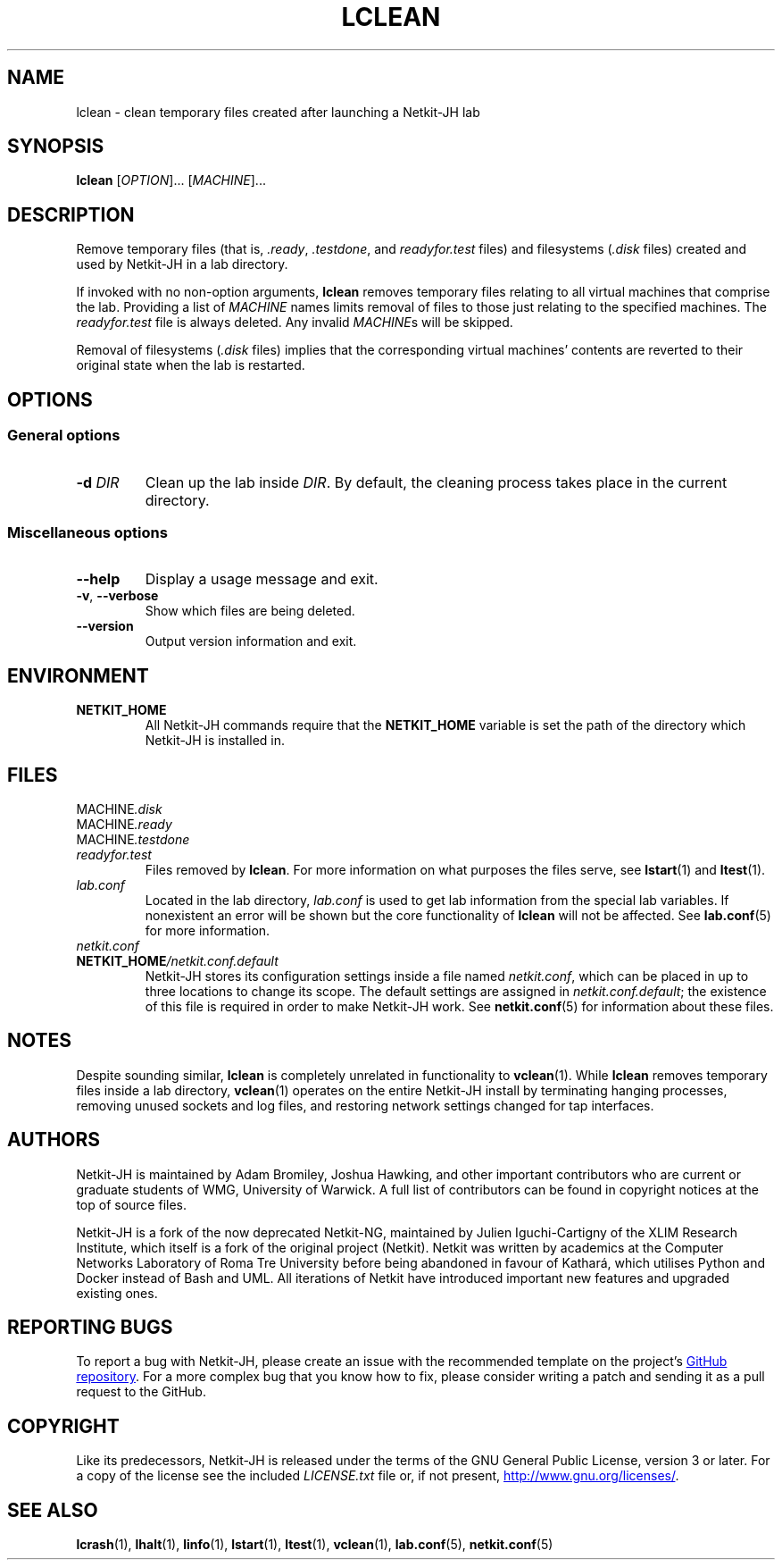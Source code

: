 .TH LCLEAN 1 2022-08-24 Linux "Netkit-JH Manual"
.SH NAME
lclean \- clean temporary files created after launching a Netkit-JH lab
.SH SYNOPSIS
.B lclean
.RI [ OPTION "]... [" MACHINE ]...
.SH DESCRIPTION
Remove temporary files (that is,
.IR .ready ", " .testdone ", and " readyfor.test " files)"
and filesystems
.RI ( .disk " files)"
created and used by Netkit-JH in a lab directory.
.PP
If invoked with no non-option arguments,
.B lclean
removes temporary files relating to all virtual machines that comprise the lab.
Providing a list of
.I MACHINE
names limits removal of files to those just relating to the specified machines.
The
.I readyfor.test
file is always deleted.
Any invalid
.IR MACHINE s
will be skipped.
.PP
Removal of filesystems
.RI ( .disk " files)"
implies that the corresponding virtual machines' contents are reverted to their
original state when the lab is restarted.
.SH OPTIONS
.SS General options
.TP
.BI \-d " DIR"
Clean up the lab inside
.IR DIR .
By default, the cleaning process takes place in the current directory.
.SS Miscellaneous options
.TP
.B \-\-help
Display a usage message and exit.
.TP
.BR \-v ", " \-\-verbose
Show which files are being deleted.
.TP
.B \-\-version
Output version information and exit.
.SH ENVIRONMENT
.TP
.B NETKIT_HOME
All Netkit-JH commands require that the
.B NETKIT_HOME
variable is set the path of the directory which Netkit-JH is installed in.
.SH FILES
.TP
.RI MACHINE .disk
.TQ
.RI MACHINE .ready
.TQ
.RI MACHINE .testdone
.TQ
.I readyfor.test
Files removed by
.BR lclean .
For more information on what purposes the files serve, see
.BR lstart (1)
and
.BR ltest (1).
.TP
.I lab.conf
Located in the lab directory,
.I lab.conf
is used to get lab information from the special lab variables.
If nonexistent an error will be shown but the core functionality of
.B lclean
will not be affected.
See
.BR lab.conf (5)
for more information.
.TP
.I netkit.conf
.TQ
.BI NETKIT_HOME /netkit.conf.default
Netkit-JH stores its configuration settings inside a file named
.IR netkit.conf ,
which can be placed in up to three locations to change its scope.
The default settings are assigned in
.IR netkit.conf.default ;
the existence of this file is required in order to make Netkit-JH work.
See
.BR netkit.conf (5)
for information about these files.
.SH NOTES
Despite sounding similar,
.B lclean
is completely unrelated in functionality to
.BR vclean (1).
While
.B lclean
removes temporary files inside a lab directory,
.BR vclean (1)
operates on the entire Netkit-JH install by terminating hanging processes,
removing unused sockets and log files,
and restoring network settings changed for tap interfaces.
.SH AUTHORS
Netkit-JH is maintained by Adam Bromiley, Joshua Hawking,
and other important contributors who are current or graduate students of WMG,
University of Warwick.
A full list of contributors can be found in copyright notices at the top of
source files.
.PP
Netkit-JH is a fork of the now deprecated Netkit-NG,
maintained by Julien Iguchi-Cartigny of the XLIM Research Institute,
which itself is a fork of the original project (Netkit).
Netkit was written by academics at the Computer Networks Laboratory of Roma Tre
University before being abandoned in favour of Kathará,
which utilises Python and Docker instead of Bash and UML.
All iterations of Netkit have introduced important new features and upgraded
existing ones.
.SH "REPORTING BUGS"
To report a bug with Netkit-JH,
please create an issue with the recommended template on the project's
.UR https://github.com/netkit-jh/netkit-jh-build/issues
GitHub repository
.UE .
For a more complex bug that you know how to fix,
please consider writing a patch and sending it as a pull request to the GitHub.
.SH COPYRIGHT
Like its predecessors,
Netkit-JH is released under the terms of the GNU General Public License,
version 3 or later. For a copy of the license see the included
.I LICENSE.txt
file or, if not present,
.UR http://www.gnu.org/licenses/
.UE .
.SH "SEE ALSO"
.BR lcrash (1),
.BR lhalt (1),
.BR linfo (1),
.BR lstart (1),
.BR ltest (1),
.BR vclean (1),
.BR lab.conf (5),
.BR netkit.conf (5)
